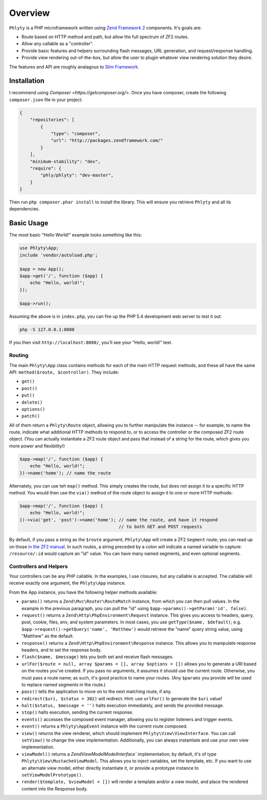 .. _phlyty.overview:

Overview
========

``Phlyty`` is a PHP microframework written using `Zend Framework 2 <http://packages.zendframework.com>`_ 
components. It's goals are:

- Route based on HTTP method and path, but allow the full spectrum of ZF2
  routes.
- Allow any callable as a "controller".
- Provide basic features and helpers surrounding flash messages, URL generation,
  and request/response handling.
- Provide view rendering out-of-the-box, but allow the user to plugin whatever
  view rendering solution they desire.

The features and API are roughly analagous to `Slim Framework
<http://www.slimframework.com>`_.

Installation
------------

I recommend using `Composer <https://getcomposer.org/>`. Once you have composer,
create the following ``composer.json`` file in your project:

.. code-block:: javascript

    {
        "repositories": [
            {
                "type": "composer",
                "url": "http://packages.zendframework.com/"
            }
        ],
        "minimum-stability": "dev",
        "require": {
            "phly/phlyty": "dev-master",
        }
    }

Then run ``php composer.phar install`` to install the library. This will ensure
you retrieve ``Phlyty`` and all its dependencies.

Basic Usage
-----------

The most basic "Hello World!" example looks something like this:

.. code-block:: php

    use Phlyty\App;
    include 'vendor/autoload.php';

    $app = new App();
    $app->get('/', function ($app) {
        echo "Hello, world!";
    });

    $app->run();

Assuming the above is in ``index.php``, you can fire up the PHP 5.4 development
web server to test it out:

.. code-block:: bash

    php -S 127.0.0.1:8080

If you then visit ``http://localhost:8080/``, you'll see your "Hello, world!"
text.

Routing
^^^^^^^

The main ``Phlyty\App`` class contains methods for each of the main HTTP request
methods, and these all have the same API: ``method($route, $controller)``. They
include:

- ``get()``
- ``post()``
- ``put()``
- ``delete()``
- ``options()``
- ``patch()``

All of them return a ``Phlyty\Route`` object, allowing you to further manipulate
the instance -- for example, to name the route, indicate what additional HTTP
methods to respond to, or to access the controller or the composed ZF2 route
object. (You can actually instantiate a ZF2 route object and pass that instead
of a string for the route, which gives you more power and flexibility!)

.. code-block:: php

    $app->map('/', function ($app) {
        echo "Hello, world!";
    })->name('home'); // name the route

Alternately, you can use teh ``map()`` method. This simply creates the route,
but does not assign it to a specific HTTP method. You would then use the
``via()`` method of the route object to assign it to one or more HTTP methods:

.. code-block:: php

    $app->map('/', function ($app) {
        echo "Hello, world!";
    })->via('get', 'post')->name('home'); // name the route, and have it respond
                                          // to both GET and POST requests

By default, if you pass a string as the ``$route`` argument, ``Phlyty\App`` will
create a ZF2 ``Segment`` route; you can read up on those `in the ZF2 manual <http://packages.zendframework.com/docs/latest/manual/en/modules/zend.mvc.routing.html#zend-mvc-router-http-segment>`_.
In such routes, a string preceded by a colon will indicate a named variable
to capture: ``/resource/:id`` would capture an "id" value. You can have many
named segments, and even optional segments.

Controllers and Helpers
^^^^^^^^^^^^^^^^^^^^^^^

Your controllers can be any PHP callable. In the examples, I use closures, but
any callable is accepted. The callable will receive exactly one argument, the
``Phlyty\App`` instance. 

From the App instance, you have the following helper methods available:

- ``params()`` returns a ``Zend\Mvc\Router\RouteMatch`` instance, from which you
  can then pull values. In the example in the previous paragraph, you can pull
  the "id" using ``$app->params()->getParam('id', false)``.
- ``request()`` returns a ``Zend\Http\PhpEnvironment\Request`` instance. This
  gives you access to headers, query, post, cookie, files, env, and system
  parameters. In most cases, you use ``getType($name, $default)``; e.g.
  ``$app->request()->getQuery('name', 'Matthew')`` would retrieve the "name"
  query string value, using "Matthew" as the default.
- ``response()`` returns a ``Zend\Http\PhpEnvironment\Response`` instance. This
  allows you to manipulate response headers, and to set the response body.
- ``flash($name, $message)`` lets you both set and receive flash messages.
- ``urlFor($route = null, array $params = [], array $options = [])`` allows you
  to generate a URI based on the routes you've created. If you pass no
  arguments, it assumes it should use the current route. Otherwise, you must
  pass a route name; as such, it's good practice to name your routes. (Any
  ``$params`` you provide will be used to replace named segments in the route.)
- ``pass()`` tells the application to move on to the next matching route, if
  any.
- ``redirect($uri, $status = 302)`` will redirect. Hint: use ``urlFor()`` to
  generate the ``$uri`` value!
- ``halt($status, $message = '')`` halts execution immediately, and sends the
  provided message.
- ``stop()`` halts execution, sending the current response.
- ``events()`` accesses the composed event manager, allowing you to register
  listeners and trigger events.
- ``event()`` returns a ``Phlyty\AppEvent`` instance with the current route
  composed.
- ``view()`` returns the view renderer, which should implement
  ``Phlyty\View\ViewInterface``. You can call ``setView()`` to change the view
  implementation. Additionally, you can always instantiate and use your own view
  implementation.
- ``viewModel()`` returns a `Zend\View\Model\ModelInterface`` implementation; by
  default, it's of type ``Phlyty\View\MustacheViewModel``. This allows you to
  inject variables, set the template, etc. If you want to use an alternate view
  model, either directly instantiate it, or provide a prototype instance to
  ``setViewModelPrototype()``.
- ``render($template, $viewModel = [])`` will render a template and/or a view
  model, and place the rendered content into the Response body.

